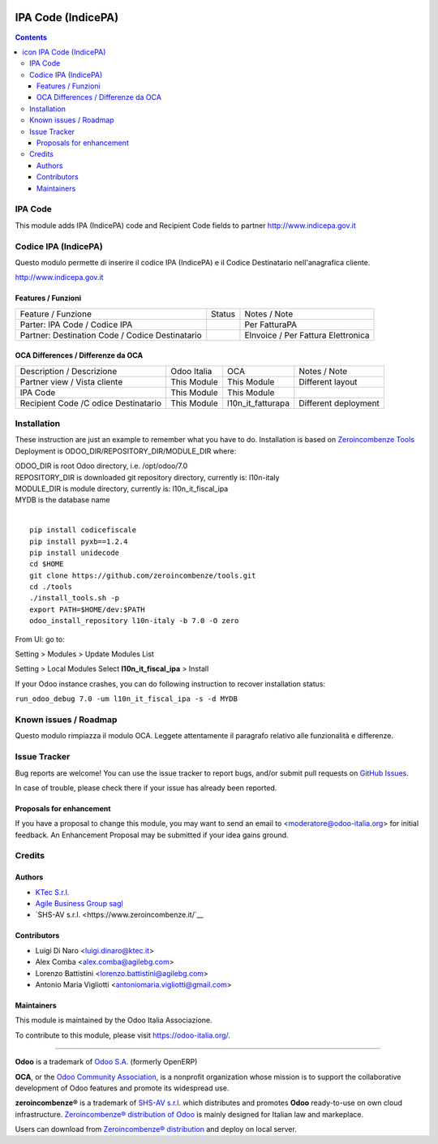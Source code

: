 |Maturity| |Build Status| |license gpl| |Coverage Status| |Codecov Status| |OCA project| |Tech Doc| |Help| |Try Me|

.. |icon| image:: https://raw.githubusercontent.com/zeroincombenze/l10n-italy/7.0/l10n_it_fiscal_ipa/static/src/img/icon.png

==========================
|icon| IPA Code (IndicePA)
==========================

.. contents::


|en|

IPA Code
=========

This module adds IPA (IndicePA) code and Recipient Code fields to partner
http://www.indicepa.gov.it




|it|

Codice IPA (IndicePA)
======================

Questo modulo permette di inserire il codice IPA (IndicePA) e il Codice Destinatario
nell'anagrafica cliente.

http://www.indicepa.gov.it


Features / Funzioni
--------------------

+-------------------------------------------------+----------+----------------------------------------------+
| Feature / Funzione                              |  Status  | Notes / Note                                 |
+-------------------------------------------------+----------+----------------------------------------------+
| Parter: IPA Code / Codice IPA                   | |check|  | Per FatturaPA                                |
+-------------------------------------------------+----------+----------------------------------------------+
| Partner: Destination Code / Codice Destinatario | |check|  | EInvoice / Per Fattura Elettronica           |
+-------------------------------------------------+----------+----------------------------------------------+



OCA Differences / Differenze da OCA
------------------------------------

+--------------------------------------+-------------+-------------------+--------------------------------+
| Description / Descrizione            | Odoo Italia | OCA               | Notes / Note                   |
+--------------------------------------+-------------+-------------------+--------------------------------+
| Partner view / Vista cliente         | This Module | This Module       | Different layout               |
+--------------------------------------+-------------+-------------------+--------------------------------+
| IPA Code                             | This Module | This Module       |                                |
+--------------------------------------+-------------+-------------------+--------------------------------+
| Recipient Code /C odice Destinatario | This Module | l10n_it_fatturapa | |warning| Different deployment |
+--------------------------------------+-------------+-------------------+--------------------------------+




|en|


Installation
=============

These instruction are just an example to remember what you have to do.
Installation is based on `Zeroincombenze Tools <https://github.com/zeroincombenze/tools>`__
Deployment is ODOO_DIR/REPOSITORY_DIR/MODULE_DIR where:

| ODOO_DIR is root Odoo directory, i.e. /opt/odoo/7.0
| REPOSITORY_DIR is downloaded git repository directory, currently is: l10n-italy
| MODULE_DIR is module directory, currently is: l10n_it_fiscal_ipa
| MYDB is the database name
|

::

    pip install codicefiscale
    pip install pyxb==1.2.4
    pip install unidecode
    cd $HOME
    git clone https://github.com/zeroincombenze/tools.git
    cd ./tools
    ./install_tools.sh -p
    export PATH=$HOME/dev:$PATH
    odoo_install_repository l10n-italy -b 7.0 -O zero


From UI: go to:

|menu| Setting > Modules > Update Modules List

|menu| Setting > Local Modules |right_do| Select **l10n_it_fiscal_ipa** > Install

|warning| If your Odoo instance crashes, you can do following instruction
to recover installation status:

``run_odoo_debug 7.0 -um l10n_it_fiscal_ipa -s -d MYDB``








Known issues / Roadmap
=======================

|warning| Questo modulo rimpiazza il modulo OCA. Leggete attentamente il
paragrafo relativo alle funzionalità e differenze.





Issue Tracker
==============

Bug reports are welcome! You can use the issue tracker to report bugs,
and/or submit pull requests on `GitHub Issues
<https://github.com/zeroincombenze/l10n-italy/issues>`_.

In case of trouble, please check there if your issue has already been reported.


Proposals for enhancement
--------------------------

If you have a proposal to change this module, you may want to send an email to
<moderatore@odoo-italia.org> for initial feedback.
An Enhancement Proposal may be submitted if your idea gains ground.






Credits
========

Authors
--------


* `KTec S.r.l. <https://www.ktec.it/>`__
* `Agile Business Group sagl <https://www.agilebg.com/>`__
* `SHS-AV s.r.l. <https://www.zeroincombenze.it/`__

Contributors
-------------


* Luigi Di Naro <luigi.dinaro@ktec.it>
* Alex Comba <alex.comba@agilebg.com>
* Lorenzo Battistini <lorenzo.battistini@agilebg.com>
* Antonio Maria Vigliotti <antoniomaria.vigliotti@gmail.com>

Maintainers
------------

|Odoo Italia Associazione|

This module is maintained by the Odoo Italia Associazione.

To contribute to this module, please visit https://odoo-italia.org/.




----------------

**Odoo** is a trademark of `Odoo S.A. <https://www.odoo.com/>`__
(formerly OpenERP)

**OCA**, or the `Odoo Community Association <http://odoo-community.org/>`__,
is a nonprofit organization whose mission is to support
the collaborative development of Odoo features and promote its widespread use.

**zeroincombenze®** is a trademark of `SHS-AV s.r.l. <http://www.shs-av.com/>`__
which distributes and promotes **Odoo** ready-to-use on own cloud infrastructure.
`Zeroincombenze® distribution of Odoo <http://wiki.zeroincombenze.org/en/Odoo>`__
is mainly designed for Italian law and markeplace.

Users can download from `Zeroincombenze® distribution <https://github.com/zeroincombenze/OCB>`__
and deploy on local server.



.. |Maturity| image:: https://img.shields.io/badge/maturity-Alfa-red.png
    :target: https://odoo-community.org/page/development-status
    :alt: Alfa
.. |Build Status| image:: https://travis-ci.org/zeroincombenze/l10n-italy.svg?branch=7.0
    :target: https://travis-ci.org/zeroincombenze/l10n-italy
    :alt: github.com
.. |license gpl| image:: https://img.shields.io/badge/licence-AGPL--3-blue.svg
    :target: http://www.gnu.org/licenses/agpl-3.0-standalone.html
    :alt: License: AGPL-3
.. |Coverage Status| image:: https://coveralls.io/repos/github/zeroincombenze/l10n-italy/badge.svg?branch=7.0
    :target: https://coveralls.io/github/zeroincombenze/l10n-italy?branch=7.0
    :alt: Coverage
.. |Codecov Status| image:: https://codecov.io/gh/zeroincombenze/l10n-italy/branch/7.0/graph/badge.svg
    :target: https://codecov.io/gh/zeroincombenze/l10n-italy/branch/7.0
    :alt: Codecov
.. |OCA project| image:: http://www.zeroincombenze.it/wp-content/uploads/ci-ct/prd/button-oca-7.svg
    :target: https://github.com/OCA/l10n-italy/tree/7.0
    :alt: OCA
.. |Tech Doc| image:: http://www.zeroincombenze.it/wp-content/uploads/ci-ct/prd/button-docs-7.svg
    :target: http://wiki.zeroincombenze.org/en/Odoo/7.0/dev
    :alt: Technical Documentation
.. |Help| image:: http://www.zeroincombenze.it/wp-content/uploads/ci-ct/prd/button-help-7.svg
    :target: http://wiki.zeroincombenze.org/it/Odoo/7.0/man
    :alt: Technical Documentation
.. |Try Me| image:: http://www.zeroincombenze.it/wp-content/uploads/ci-ct/prd/button-try-it-7.svg
    :target: https://erp7.zeroincombenze.it
    :alt: Try Me
.. |Odoo Italia Associazione| image:: https://www.odoo-italia.org/images/Immagini/Odoo%20Italia%20-%20126x56.png
   :target: https://odoo-italia.org
   :alt: Odoo Italia Associazione
.. |en| image:: https://raw.githubusercontent.com/zeroincombenze/grymb/master/flags/en_US.png
   :target: https://www.facebook.com/groups/openerp.italia/
.. |it| image:: https://raw.githubusercontent.com/zeroincombenze/grymb/master/flags/it_IT.png
   :target: https://www.facebook.com/groups/openerp.italia/
.. |check| image:: https://raw.githubusercontent.com/zeroincombenze/grymb/master/awesome/check.png
.. |no_check| image:: https://raw.githubusercontent.com/zeroincombenze/grymb/master/awesome/no_check.png
.. |menu| image:: https://raw.githubusercontent.com/zeroincombenze/grymb/master/awesome/menu.png
.. |right_do| image:: https://raw.githubusercontent.com/zeroincombenze/grymb/master/awesome/right_do.png
.. |exclamation| image:: https://raw.githubusercontent.com/zeroincombenze/grymb/master/awesome/exclamation.png
.. |warning| image:: https://raw.githubusercontent.com/zeroincombenze/grymb/master/awesome/warning.png
.. |xml_schema| image:: https://raw.githubusercontent.com/zeroincombenze/grymb/master/certificates/iso/icons/xml-schema.png
   :target: https://raw.githubusercontent.com/zeroincombenze/grymbcertificates/iso/scope/xml-schema.md
.. |DesktopTelematico| image:: https://raw.githubusercontent.com/zeroincombenze/grymb/master/certificates/ade/icons/DesktopTelematico.png
   :target: https://raw.githubusercontent.com/zeroincombenze/grymbcertificates/ade/scope/DesktopTelematico.md
.. |FatturaPA| image:: https://raw.githubusercontent.com/zeroincombenze/grymb/master/certificates/ade/icons/fatturapa.png
   :target: https://raw.githubusercontent.com/zeroincombenze/grymbcertificates/ade/scope/fatturapa.md
   

